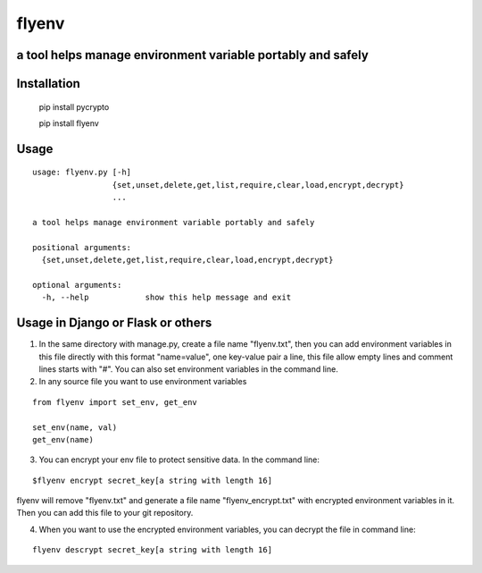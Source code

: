 flyenv
=============================================================
a tool helps manage environment variable portably and safely
-------------------------------------------------------------

Installation
------------

    pip install pycrypto
    
    pip install flyenv


Usage
-----

::

    usage: flyenv.py [-h]
                     {set,unset,delete,get,list,require,clear,load,encrypt,decrypt}
                     ...

    a tool helps manage environment variable portably and safely

    positional arguments:
      {set,unset,delete,get,list,require,clear,load,encrypt,decrypt}

    optional arguments:
      -h, --help            show this help message and exit


Usage in Django or Flask or others
----------------------------------
1. In the same directory with manage.py, create a file name "flyenv.txt", then you can add environment variables in this file directly with this format "name=value", one key-value
   pair a line, this file allow empty lines and comment lines starts with "#". You can also set environment variables in the command line.

2. In any source file you want to use environment variables

::

    from flyenv import set_env, get_env

    set_env(name, val)
    get_env(name)

3. You can encrypt your env file to protect sensitive data.
   In the command line:

::

    $flyenv encrypt secret_key[a string with length 16]

flyenv will remove "flyenv.txt" and generate a file name "flyenv_encrypt.txt" with encrypted environment variables in it.
Then you can add this file to your git repository.

4. When you want to use the encrypted environment variables, you can decrypt the file in command line:

::

   flyenv descrypt secret_key[a string with length 16]
